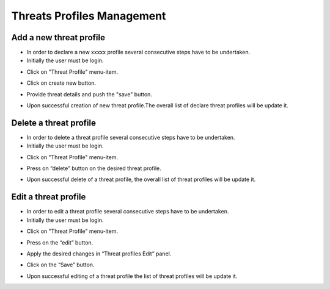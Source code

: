 ========
Threats Profiles Management
========


Add a new threat profile
--------

- In order to declare a new xxxxx profile several consecutive steps have to be undertaken.

- Initially the user must be login.

.. image:: assets/Log_4.png

- Click on "Threat Profile" menu-item.

.. image:: assets/n_tp.png

- Click on create new button.

.. image:: assets/n_tp_2.png

- Provide threat details and push the "save" button.

.. image:: assets/n_tp_3.png

- Upon successful creation of new threat profile.The overall list of declare threat profiles will be update it.

.. image:: assets/n_tp_4.png


Delete a threat profile
--------

- In order to delete a threat profile several consecutive steps have to be undertaken.

- Initially the user must be login.

.. image:: assets/Log_4.png

- Click on "Threat Profile" menu-item.

.. image:: assets/n_tp.png 

- Press on “delete” button on the desired threat profile.

.. image:: assets/d_tp_2.png

- Upon successful delete of a threat profile, the overall list of threat profiles will be update it.

.. image:: assets/d_tp_3.png


Edit a threat profile
--------

- In order to edit a threat profile several consecutive steps have to be undertaken.

- Initially the user must be login.

.. image:: assets/Log_4.png

- Click on "Threat Profile" menu-item.

.. image:: assets/n_tp.png 

- Press on the “edit” button.

.. image:: assets/ed_tp_2.png

- Apply the desired changes in “Threat profiles Edit” panel.

.. image:: assets/ed_tp_3.png

- Click on the “Save” button.

.. image:: assets/ed_tp_4.png

- Upon successful editing of a threat profile the list of threat profiles will be update it.

.. image:: assets/ed_tp_5.png













